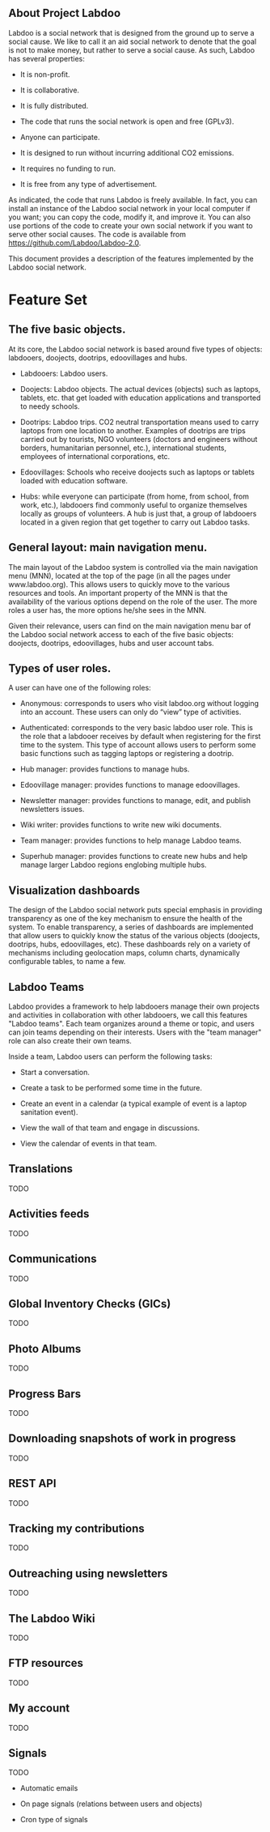** About Project Labdoo

Labdoo is a social network that is designed from the ground up to serve a social cause. We like to call it an aid social network to denote that the goal is not to make money, but rather to serve a social cause. As such, Labdoo has several properties: 

- It is non-profit. 

- It is collaborative.

- It is fully distributed.

- The code that runs the social network is open and free (GPLv3).

- Anyone can participate.

- It is designed to run without incurring additional CO2 emissions.

- It requires no funding to run.

- It is free from any type of advertisement.

As indicated, the code that runs Labdoo is freely available. In fact, you can install an instance of the Labdoo social network in your local computer if you want; you can copy the code, modify it, and improve it. You can also use portions of the code to create your own social network if you want to serve other social causes. The code is available from https://github.com/Labdoo/Labdoo-2.0.  

This document provides a description of the features implemented by the Labdoo social network.

* Feature Set

** The five basic objects.

At its core, the Labdoo social network is based around five types of objects: labdooers, doojects, dootrips, edoovillages and hubs.

- Labdooers: Labdoo users.

- Doojects: Labdoo objects. The actual devices (objects) such as laptops, tablets, etc. that get loaded with education applications and transported to needy schools.

- Dootrips: Labdoo trips. CO2 neutral transportation means used to carry laptops from one location to another. Examples of dootrips are trips carried out by tourists, NGO volunteers (doctors and engineers without borders, humanitarian personnel, etc.), international students, employees of international corporations, etc.

- Edoovillages: Schools who receive doojects such as laptops or tablets loaded with education software.

- Hubs: while everyone can participate (from home, from school, from work, etc.), labdooers find commonly useful to organize themselves locally as groups of volunteers. A hub is just that, a group of labdooers located in a given region that get together to carry out Labdoo tasks.

** General layout: main navigation menu. 

The main layout of the Labdoo system is controlled via the main navigation menu (MNN), located at the top of the page (in all the pages under www.labdoo.org). This allows users to quickly move to the various resources and tools. An important property of the MNN is that the availability of the various options depend on the role of the user. The more roles a user has, the more options he/she sees in the MNN.

Given their relevance, users can find on the main navigation menu bar of the Labdoo social network access to each of the five basic objects: doojects, dootrips, edoovillages, hubs and user account tabs.

** Types of user roles. 

A user can have one of the following roles:

- Anonymous: corresponds to users who visit labdoo.org without logging into an account. These users can only do “view” type of activities.

- Authenticated: corresponds to the very basic labdoo user role. This is the role that a labdooer receives by default when registering for the first time to the system. This type of account allows users to perform some basic functions such as tagging laptops or registering a dootrip.

- Hub manager: provides functions to manage hubs.

- Edoovillage manager: provides functions to manage edoovillages.

- Newsletter manager: provides functions to manage, edit, and publish newsletters issues.

- Wiki writer: provides functions to write new wiki documents.

- Team manager: provides functions to help manage Labdoo teams.

- Superhub manager: provides functions to create new hubs and help manage larger Labdoo regions englobing multiple hubs.

** Visualization dashboards

The design of the Labdoo social network puts special emphasis in providing transparency as one of the key mechanism to ensure the health of the system. To enable transparency, a series of dashboards are implemented that allow users to quickly know the status of the various objects (doojects, dootrips, hubs, edoovillages, etc). These dashboards rely on a variety of mechanisms including geolocation maps, column charts, dynamically configurable tables, to name a few.

** Labdoo Teams

Labdoo provides a framework to help labdooers manage their own projects and activities in collaboration with other labdooers, we call this features "Labdoo teams". Each team organizes around a theme or topic, and users can join teams depending on their interests. Users with the "team manager" role can also create their own teams.

Inside a team, Labdoo users can perform the following tasks:

- Start a conversation.

- Create a task to be performed some time in the future.

- Create an event in a calendar (a typical example of event is a laptop sanitation event).

- View the wall of that team and engage in discussions.

- View the calendar of events in that team.

** Translations

TODO

** Activities feeds

TODO

** Communications

TODO

** Global Inventory Checks (GICs)

TODO

** Photo Albums

TODO

** Progress Bars

TODO

** Downloading snapshots of work in progress

TODO

** REST API

TODO

** Tracking my contributions

TODO

** Outreaching using newsletters

TODO

** The Labdoo Wiki

TODO

** FTP resources

TODO

** My account

TODO

** Signals

TODO

- Automatic emails

- On page signals (relations between users and objects)

- Cron type of signals


